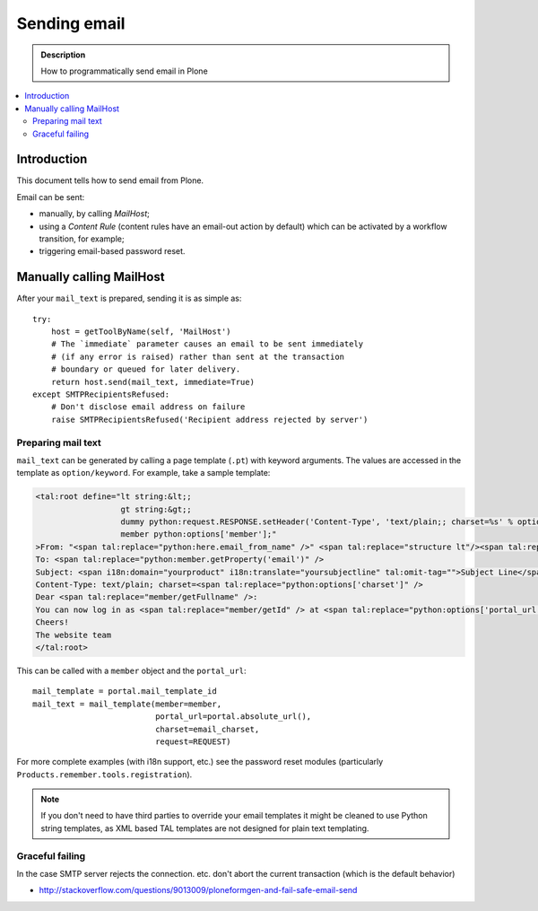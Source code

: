 ==============================
 Sending email
==============================

.. admonition:: Description

        How to programmatically send email in Plone

.. contents :: :local:

Introduction
============

This document tells how to send email from Plone.

Email can be sent:

* manually, by calling *MailHost*;
* using a *Content Rule* (content rules have an email-out action by default)
  which can be activated by a workflow transition, for example;
* triggering email-based password reset.

Manually calling MailHost
=========================

After your ``mail_text`` is prepared, sending it is as simple as::

    try:
        host = getToolByName(self, 'MailHost')
        # The `immediate` parameter causes an email to be sent immediately
        # (if any error is raised) rather than sent at the transaction
        # boundary or queued for later delivery.
        return host.send(mail_text, immediate=True)
    except SMTPRecipientsRefused:
        # Don't disclose email address on failure
        raise SMTPRecipientsRefused('Recipient address rejected by server')


Preparing mail text
--------------------

``mail_text`` can be generated by calling a page template (``.pt``) with
keyword arguments. The values are accessed in the template as
``option/keyword``. For example, take a sample template:

.. code-block:: html

    <tal:root define="lt string:&lt;;
                      gt string:&gt;;
                      dummy python:request.RESPONSE.setHeader('Content-Type', 'text/plain;; charset=%s' % options['charset']);
                      member python:options['member'];"
    >From: "<span tal:replace="python:here.email_from_name" />" <span tal:replace="structure lt"/><span tal:replace="python:here.email_from_address" /><span tal:replace="structure gt"/>
    To: <span tal:replace="python:member.getProperty('email')" />
    Subject: <span i18n:domain="yourproduct" i18n:translate="yoursubjectline" tal:omit-tag="">Subject Line</span>
    Content-Type: text/plain; charset=<span tal:replace="python:options['charset']" />
    Dear <span tal:replace="member/getFullname" />:
    You can now log in as <span tal:replace="member/getId" /> at <span tal:replace="python:options['portal_url']" />
    Cheers!
    The website team
    </tal:root>

This can be called with a ``member`` object and the ``portal_url``::

    mail_template = portal.mail_template_id
    mail_text = mail_template(member=member,
                              portal_url=portal.absolute_url(),
                              charset=email_charset,
                              request=REQUEST)  

For more complete examples (with i18n support, etc.) see the password reset
modules (particularly ``Products.remember.tools.registration``).

.. note ::

    If you don't need to have third parties to override your email templates
    it might be cleaned to use Python string templates, as XML based TAL
    templates are not designed for plain text templating.

Graceful failing
--------------------

In the case SMTP server rejects the connection. etc. don't abort the current transaction (which is 
the default behavior)

* http://stackoverflow.com/questions/9013009/ploneformgen-and-fail-safe-email-send
